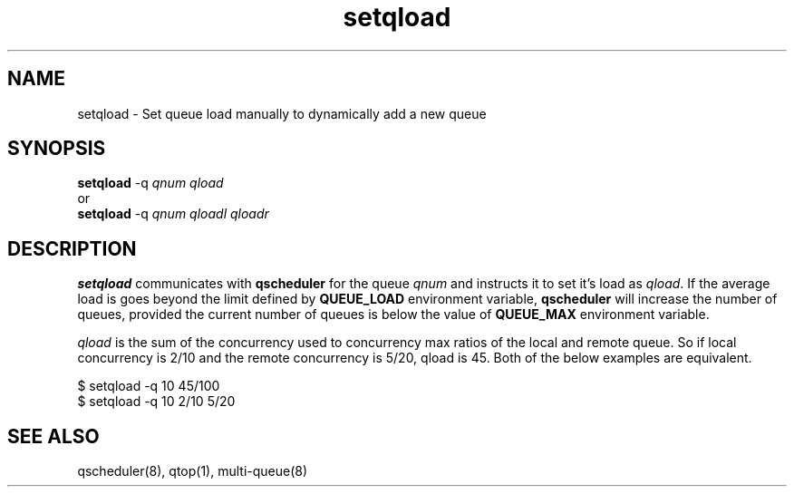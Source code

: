 .TH setqload 8
.SH NAME
setqload \- Set queue load manually to dynamically add a new queue

.SH SYNOPSIS
\fBsetqload\fR -q \fIqnum\fR \fIqload\fR
.br
or
.br
\fBsetqload\fR -q \fIqnum\fR \fIqloadl\fR \fIqloadr\fR

.SH DESCRIPTION
\fBsetqload\fR communicates with \fBqscheduler\fR for the queue \fIqnum\fR
and instructs it to set it's load as \fIqload\fR. If the average load is
goes beyond the limit defined by \fBQUEUE_LOAD\fR environment variable,
\fBqscheduler\fR will increase the number of queues, provided the current
number of queues is below the value of \fBQUEUE_MAX\fR environment
variable.

\fIqload\fR is the sum of the concurrency used to concurrency max
ratios of the local and remote queue. So if local concurrency is 2/10
and the remote concurrency is 5/20, qload is 45. Both of the below examples
are equivalent.

.EX
$ setqload -q 10 45/100
$ setqload -q 10 2/10 5/20
.EE

.SH SEE ALSO
qscheduler(8),
qtop(1),
multi-queue(8)

